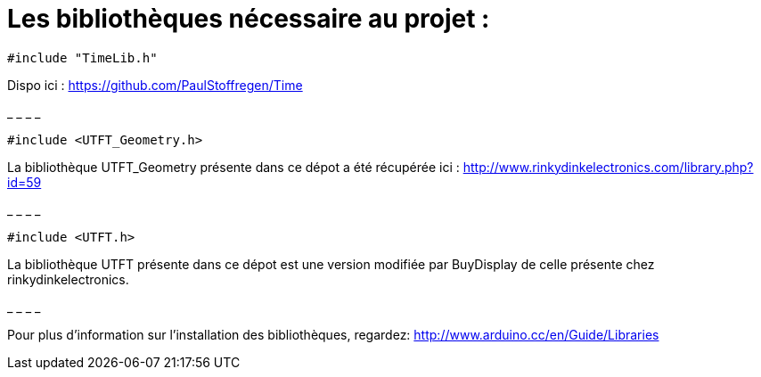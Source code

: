 = Les bibliothèques nécessaire au projet :

[source,C++]
----
#include "TimeLib.h"
----
Dispo ici : https://github.com/PaulStoffregen/Time

_ _ _ _

[source,C++]
----
#include <UTFT_Geometry.h>
----
La bibliothèque UTFT_Geometry présente dans ce dépot a été récupérée ici : http://www.rinkydinkelectronics.com/library.php?id=59[http://www.rinkydinkelectronics.com/library.php?id=59]

_ _ _ _

[source,C++]
----
#include <UTFT.h>
----
La bibliothèque UTFT présente dans ce dépot est une version modifiée par BuyDisplay de celle présente chez rinkydinkelectronics.

_ _ _ _


Pour plus d'information sur l'installation des bibliothèques, regardez: http://www.arduino.cc/en/Guide/Libraries
